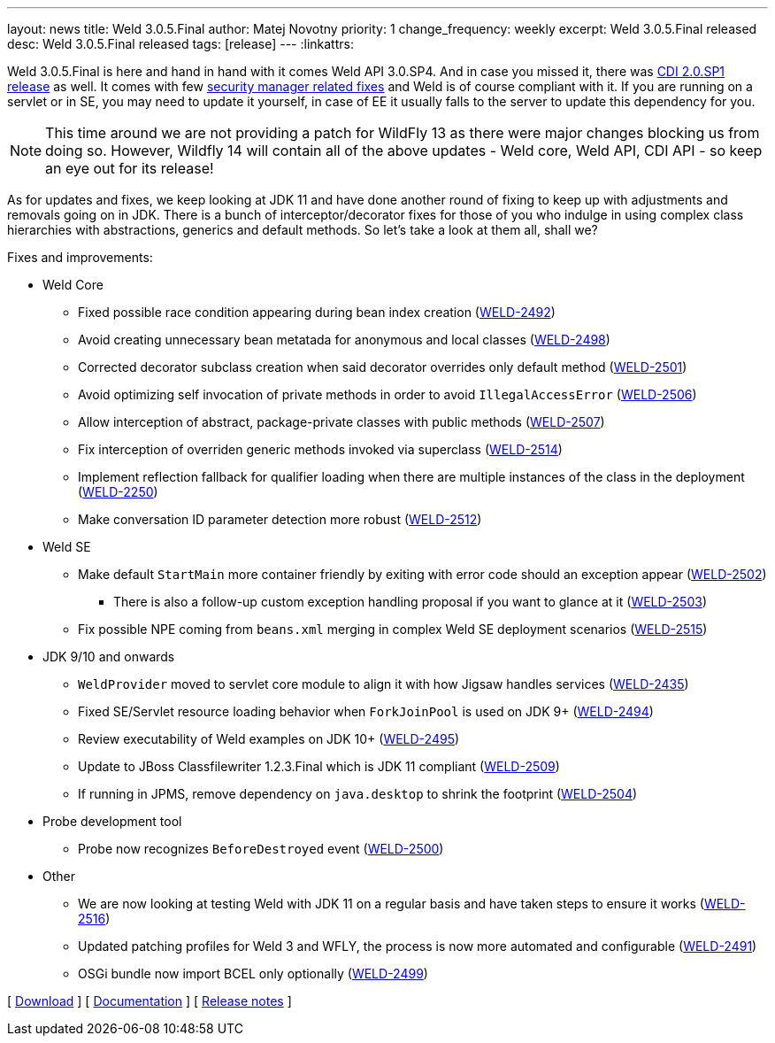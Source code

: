 ---
layout: news
title: Weld 3.0.5.Final
author: Matej Novotny
priority: 1
change_frequency: weekly
excerpt: Weld 3.0.5.Final released
desc: Weld 3.0.5.Final released
tags: [release]
---
:linkattrs:

Weld 3.0.5.Final is here and hand in hand with it comes Weld API 3.0.SP4.
And in case you missed it, there was link:https://search.maven.org/#artifactdetails%7Cjavax.enterprise%7Ccdi-api%7C2.0.SP1%7Cjar[CDI 2.0.SP1 release] as well.
It comes with few link:https://issues.jboss.org/issues/?jql=project%20%3D%20CDI%20AND%20fixVersion%20%3D%202.0.SP1[security manager related fixes] and Weld is of course compliant with it.
If you are running on a servlet or in SE, you may need to update it yourself, in case of EE it usually falls to the server to update this dependency for you.

NOTE: This time around we are not providing a patch for WildFly 13 as there were major changes blocking us from doing so.
However, Wildfly 14 will contain all of the above updates - Weld core, Weld API, CDI API - so keep an eye out for its release!

As for updates and fixes, we keep looking at JDK 11 and have done another round of fixing to keep up with adjustments and removals going on in JDK.
There is a bunch of interceptor/decorator fixes for those of you who indulge in using complex class hierarchies with abstractions, generics and default methods.
So let's take a look at them all, shall we?

Fixes and improvements:

* Weld Core
** Fixed possible race condition appearing during bean index creation (link:https://issues.jboss.org/browse/WELD-2492[WELD-2492, window="_blank"])
** Avoid creating unnecessary bean metatada for anonymous and local classes (link:https://issues.jboss.org/browse/WELD-2498[WELD-2498, window="_blank"])
** Corrected decorator subclass creation when said decorator overrides only default method (link:https://issues.jboss.org/browse/WELD-2501[WELD-2501, window="_blank"])
** Avoid optimizing self invocation of private methods in order to avoid `IllegalAccessError` (link:https://issues.jboss.org/browse/WELD-2506[WELD-2506, window="_blank"])
** Allow interception of abstract, package-private classes with public methods (link:https://issues.jboss.org/browse/WELD-2507[WELD-2507, window="_blank"])
** Fix interception of overriden generic methods invoked via superclass (link:https://issues.jboss.org/browse/WELD-2514[WELD-2514, window="_blank"])
** Implement reflection fallback for qualifier loading when there are multiple instances of the class in the deployment (link:https://issues.jboss.org/browse/WELD-2250[WELD-2250, window="_blank"])
** Make conversation ID parameter detection more robust (link:https://issues.jboss.org/browse/WELD-2512[WELD-2512, window="_blank"]) 

* Weld SE
** Make default `StartMain` more container friendly by exiting with error code should an exception appear (link:https://issues.jboss.org/browse/WELD-2502[WELD-2502, window="_blank"])
*** There is also a follow-up custom exception handling proposal if you want to glance at it (link:https://issues.jboss.org/browse/WELD-2503[WELD-2503, window="_blank"])
** Fix possible NPE coming from `beans.xml` merging in complex Weld SE deployment scenarios (link:https://issues.jboss.org/browse/WELD-2515[WELD-2515, window="_blank"]) 

* JDK 9/10 and onwards
** `WeldProvider` moved to servlet core module to align it with how Jigsaw handles services (link:https://issues.jboss.org/browse/WELD-2435[WELD-2435, window="_blank"])
** Fixed SE/Servlet resource loading behavior when `ForkJoinPool` is used on JDK 9+ (link:https://issues.jboss.org/browse/WELD-2494[WELD-2494, window="_blank"])
** Review executability of Weld examples on JDK 10+ (link:https://issues.jboss.org/browse/WELD-2495[WELD-2495, window="_blank"])
** Update to JBoss Classfilewriter 1.2.3.Final which is JDK 11 compliant (link:https://issues.jboss.org/browse/WELD-2509[WELD-2509, window="_blank"])
** If running in JPMS, remove dependency on `java.desktop` to shrink the footprint (link:https://issues.jboss.org/browse/WELD-2504[WELD-2504, window="_blank"])


* Probe development tool
** Probe now recognizes `BeforeDestroyed` event (link:https://issues.jboss.org/browse/WELD-2500[WELD-2500, window="_blank"])

* Other
** We are now looking at testing Weld with JDK 11 on a regular basis and have taken steps to ensure it works (link:https://issues.jboss.org/browse/WELD-2516[WELD-2516, window="_blank"])
** Updated patching profiles for Weld 3 and WFLY, the process is now more automated and configurable (link:https://issues.jboss.org/browse/WELD-2491[WELD-2491, window="_blank"])
** OSGi bundle now import BCEL only optionally (link:https://issues.jboss.org/browse/WELD-2499[WELD-2499, window="_blank"])

&#91; link:/download/[Download] &#93;
&#91; link:http://docs.jboss.org/weld/reference/3.0.5.Final/en-US/html/[Documentation, window="_blank"] &#93;
&#91; link:https://issues.jboss.org/secure/ReleaseNote.jspa?projectId=12310891&version=12337420[Release notes, window="_blank"] &#93;
